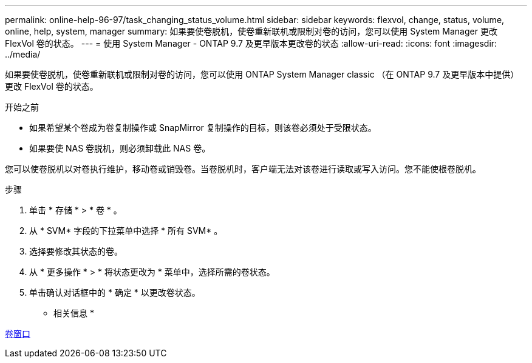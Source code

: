 ---
permalink: online-help-96-97/task_changing_status_volume.html 
sidebar: sidebar 
keywords: flexvol, change, status, volume, online, help, system, manager 
summary: 如果要使卷脱机，使卷重新联机或限制对卷的访问，您可以使用 System Manager 更改 FlexVol 卷的状态。 
---
= 使用 System Manager - ONTAP 9.7 及更早版本更改卷的状态
:allow-uri-read: 
:icons: font
:imagesdir: ../media/


[role="lead"]
如果要使卷脱机，使卷重新联机或限制对卷的访问，您可以使用 ONTAP System Manager classic （在 ONTAP 9.7 及更早版本中提供）更改 FlexVol 卷的状态。

.开始之前
* 如果希望某个卷成为卷复制操作或 SnapMirror 复制操作的目标，则该卷必须处于受限状态。
* 如果要使 NAS 卷脱机，则必须卸载此 NAS 卷。


您可以使卷脱机以对卷执行维护，移动卷或销毁卷。当卷脱机时，客户端无法对该卷进行读取或写入访问。您不能使根卷脱机。

.步骤
. 单击 * 存储 * > * 卷 * 。
. 从 * SVM* 字段的下拉菜单中选择 * 所有 SVM* 。
. 选择要修改其状态的卷。
. 从 * 更多操作 * > * 将状态更改为 * 菜单中，选择所需的卷状态。
. 单击确认对话框中的 * 确定 * 以更改卷状态。


* 相关信息 *

xref:reference_volumes_window.adoc[卷窗口]
